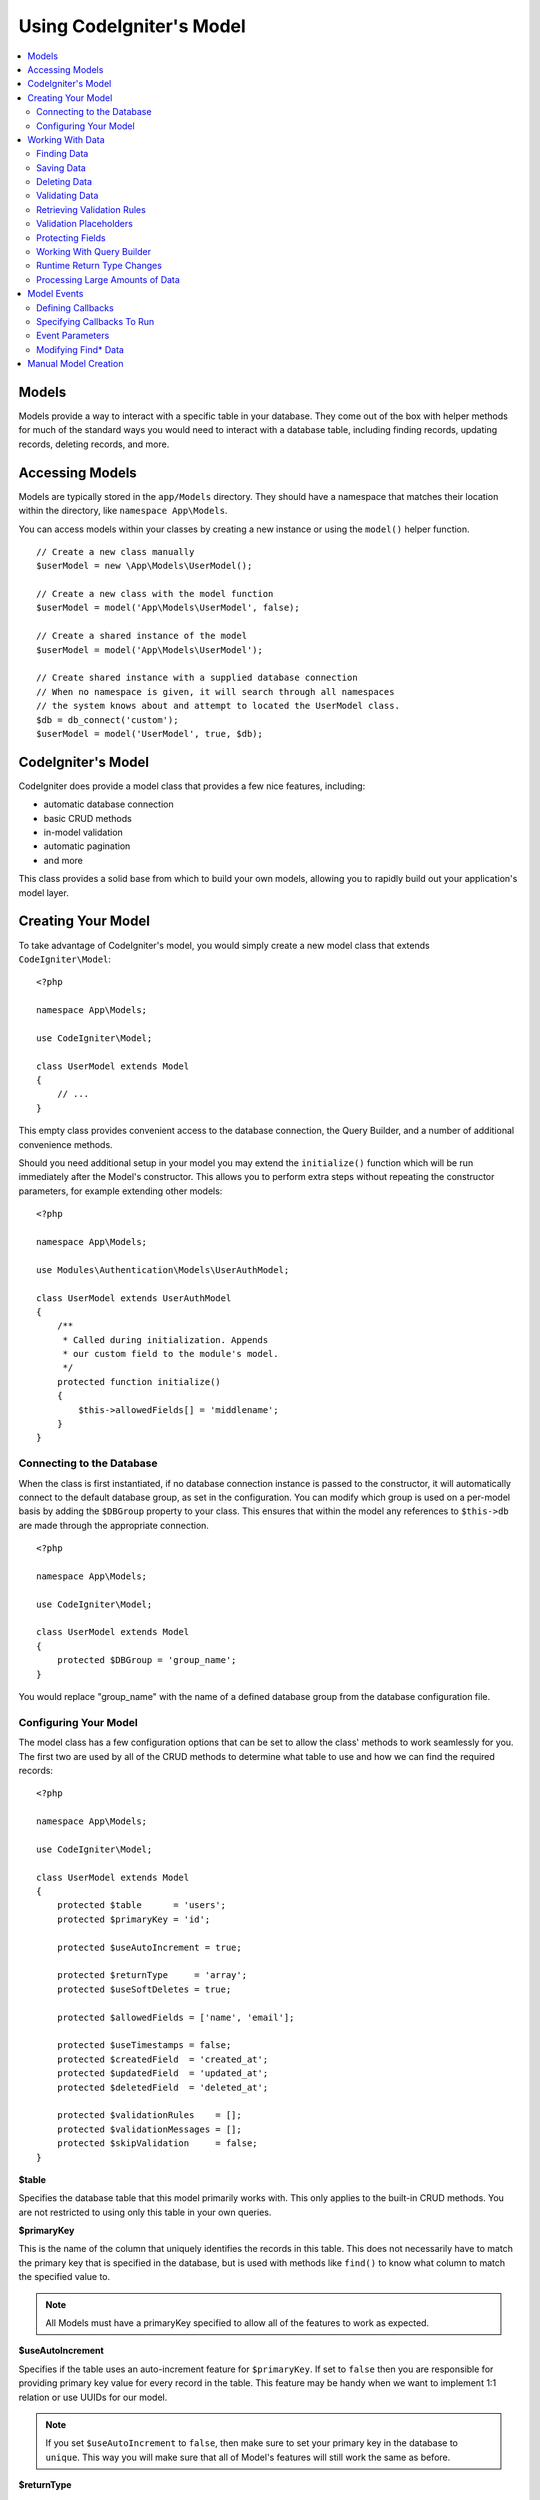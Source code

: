 #########################
Using CodeIgniter's Model
#########################

.. contents::
    :local:
    :depth: 2

Models
======

Models provide a way to interact with a specific table in your database. They come out of the box with helper
methods for much of the standard ways you would need to interact with a database table, including finding records,
updating records, deleting records, and more.

Accessing Models
================

Models are typically stored in the ``app/Models`` directory. They should have a namespace that matches their
location within the directory, like ``namespace App\Models``.

You can access models within your classes by creating a new instance or using the ``model()`` helper function.

::

    // Create a new class manually
    $userModel = new \App\Models\UserModel();

    // Create a new class with the model function
    $userModel = model('App\Models\UserModel', false);

    // Create a shared instance of the model
    $userModel = model('App\Models\UserModel');

    // Create shared instance with a supplied database connection
    // When no namespace is given, it will search through all namespaces
    // the system knows about and attempt to located the UserModel class.
    $db = db_connect('custom');
    $userModel = model('UserModel', true, $db);


CodeIgniter's Model
===================

CodeIgniter does provide a model class that provides a few nice features, including:

- automatic database connection
- basic CRUD methods
- in-model validation
- automatic pagination
- and more

This class provides a solid base from which to build your own models, allowing you to
rapidly build out your application's model layer.

Creating Your Model
===================

To take advantage of CodeIgniter's model, you would simply create a new model class
that extends ``CodeIgniter\Model``::

    <?php

    namespace App\Models;

    use CodeIgniter\Model;

    class UserModel extends Model
    {
        // ...
    }

This empty class provides convenient access to the database connection, the Query Builder,
and a number of additional convenience methods.

Should you need additional setup in your model you may extend the ``initialize()`` function
which will be run immediately after the Model's constructor. This allows you to perform
extra steps without repeating the constructor parameters, for example extending other models::

    <?php

    namespace App\Models;

    use Modules\Authentication\Models\UserAuthModel;

    class UserModel extends UserAuthModel
    {
        /**
         * Called during initialization. Appends
         * our custom field to the module's model.
         */
        protected function initialize()
        {
            $this->allowedFields[] = 'middlename';
        }
    }

Connecting to the Database
--------------------------

When the class is first instantiated, if no database connection instance is passed to the constructor,
it will automatically connect to the default database group, as set in the configuration. You can
modify which group is used on a per-model basis by adding the ``$DBGroup`` property to your class.
This ensures that within the model any references to ``$this->db`` are made through the appropriate
connection.
::

    <?php

    namespace App\Models;

    use CodeIgniter\Model;

    class UserModel extends Model
    {
        protected $DBGroup = 'group_name';
    }

You would replace "group_name" with the name of a defined database group from the database
configuration file.

Configuring Your Model
----------------------

The model class has a few configuration options that can be set to allow the class' methods
to work seamlessly for you. The first two are used by all of the CRUD methods to determine
what table to use and how we can find the required records::

    <?php

    namespace App\Models;

    use CodeIgniter\Model;

    class UserModel extends Model
    {
        protected $table      = 'users';
        protected $primaryKey = 'id';

        protected $useAutoIncrement = true;

        protected $returnType     = 'array';
        protected $useSoftDeletes = true;

        protected $allowedFields = ['name', 'email'];

        protected $useTimestamps = false;
        protected $createdField  = 'created_at';
        protected $updatedField  = 'updated_at';
        protected $deletedField  = 'deleted_at';

        protected $validationRules    = [];
        protected $validationMessages = [];
        protected $skipValidation     = false;
    }

**$table**

Specifies the database table that this model primarily works with. This only applies to the
built-in CRUD methods. You are not restricted to using only this table in your own
queries.

**$primaryKey**

This is the name of the column that uniquely identifies the records in this table. This
does not necessarily have to match the primary key that is specified in the database, but
is used with methods like ``find()`` to know what column to match the specified value to.

.. note:: All Models must have a primaryKey specified to allow all of the features to work
    as expected.

**$useAutoIncrement**

Specifies if the table uses an auto-increment feature for ``$primaryKey``. If set to ``false``
then you are responsible for providing primary key value for every record in the table. This
feature may be handy when we want to implement 1:1 relation or use UUIDs for our model.

.. note:: If you set ``$useAutoIncrement`` to ``false``, then make sure to set your primary
    key in the database to ``unique``. This way you will make sure that all of Model's features
    will still work the same as before.

**$returnType**

The Model's CRUD methods will take a step of work away from you and automatically return
the resulting data, instead of the Result object. This setting allows you to define
the type of data that is returned. Valid values are 'array', 'object', or the fully
qualified name of a class that can be used with the Result object's getCustomResultObject()
method.

**$useSoftDeletes**

If true, then any delete* method calls will set ``deleted_at`` in the database, instead of
actually deleting the row. This can preserve data when it might be referenced elsewhere, or
can maintain a "recycle bin" of objects that can be restored, or even simply preserve it as
part of a security trail. If true, the find* methods will only return non-deleted rows, unless
the withDeleted() method is called prior to calling the find* method.

This requires either a DATETIME or INTEGER field in the database as per the model's
$dateFormat setting. The default field name is ``deleted_at`` however this name can be
configured to any name of your choice by using $deletedField property.

**$allowedFields**

This array should be updated with the field names that can be set during ``save()``, ``insert()``, or
``update()`` methods. Any field names other than these will be discarded. This helps to protect
against just taking input from a form and throwing it all at the model, resulting in
potential mass assignment vulnerabilities.

**$useTimestamps**

This boolean value determines whether the current date is automatically added to all inserts
and updates. If true, will set the current time in the format specified by $dateFormat. This
requires that the table have columns named 'created_at' and 'updated_at' in the appropriate
data type.

**$createdField**

Specifies which database field to use for data record create timestamp.
Leave it empty to avoid updating it (even if ``$useTimestamps`` is enabled).

**$updatedField**

Specifies which database field should use for keep data record update timestamp.
Leave it empty to avoid update it (even ``$useTimestamps`` is enabled).

**$dateFormat**

This value works with ``$useTimestamps`` and ``$useSoftDeletes`` to ensure that the correct type of
date value gets inserted into the database. By default, this creates DATETIME values, but
valid options are: datetime, date, or int (a PHP timestamp). Using 'useSoftDeletes' or
'useTimestamps' with an invalid or missing dateFormat will cause an exception.

**$validationRules**

Contains either an array of validation rules as described in :ref:`validation-array`
or a string containing the name of a validation group, as described in the same section.
Described in more detail below.

**$validationMessages**

Contains an array of custom error messages that should be used during validation, as
described in :ref:`validation-custom-errors`. Described in more detail below.

**$skipValidation**

Whether validation should be skipped during all ``inserts`` and ``updates``. The default
value is false, meaning that data will always attempt to be validated. This is
primarily used by the ``skipValidation()`` method, but may be changed to ``true`` so
this model will never validate.

**$beforeInsert**
**$afterInsert**
**$beforeUpdate**
**$afterUpdate**
**$afterFind**
**$afterDelete**

These arrays allow you to specify callback methods that will be run on the data at the
time specified in the property name.

**$allowCallbacks**

Whether the callbacks defined above should be used.

Working With Data
=================

Finding Data
------------

Several functions are provided for doing basic CRUD work on your tables, including ``find()``,
``insert()``, ``update()``, ``delete()`` and more.

**find()**

Returns a single row where the primary key matches the value passed in as the first parameter::

    $user = $userModel->find($user_id);

The value is returned in the format specified in ``$returnType``.

You can specify more than one row to return by passing an array of primaryKey values instead
of just one::

    $users = $userModel->find([1,2,3]);

If no parameters are passed in, will return all rows in that model's table, effectively acting
like ``findAll()``, though less explicit.

**findColumn()**

Returns null or an indexed array of column values::

    $user = $userModel->findColumn($column_name);

``$column_name`` should be a name of single column else you will get the DataException.

**findAll()**

Returns all results::

    $users = $userModel->findAll();

This query may be modified by interjecting Query Builder commands as needed prior to calling this method::

    $users = $userModel->where('active', 1)
                       ->findAll();

You can pass in a limit and offset values as the first and second
parameters, respectively::

    $users = $userModel->findAll($limit, $offset);

**first()**

Returns the first row in the result set. This is best used in combination with the query builder.
::

    $user = $userModel->where('deleted', 0)
                      ->first();

**withDeleted()**

If $useSoftDeletes is true, then the find* methods will not return any rows where 'deleted_at IS NOT null'.
To temporarily override this, you can use the withDeleted() method prior to calling the find* method.
::

    // Only gets non-deleted rows (deleted = 0)
    $activeUsers = $userModel->findAll();

    // Gets all rows
    $allUsers = $userModel->withDeleted()->findAll();

**onlyDeleted()**

Whereas withDeleted() will return both deleted and not-deleted rows, this method modifies
the next find* methods to return only soft deleted rows::

    $deletedUsers = $userModel->onlyDeleted()->findAll();

Saving Data
-----------

**insert()**

An associative array of data is passed into this method as the only parameter to create a new
row of data in the database. The array's keys must match the name of the columns in a ``$table``, while
the array's values are the values to save for that key::

    $data = [
        'username' => 'darth',
        'email'    => 'd.vader@theempire.com',
    ];

    $userModel->insert($data);

**update()**

Updates an existing record in the database. The first parameter is the $primaryKey of the record to update.
An associative array of data is passed into this method as the second parameter. The array's keys must match the name
of the columns in a $table, while the array's values are the values to save for that key::

    $data = [
        'username' => 'darth',
        'email'    => 'd.vader@theempire.com',
    ];

    $userModel->update($id, $data);

Multiple records may be updated with a single call by passing an array of primary keys as the first parameter::

    $data = [
        'active' => 1,
    ];

    $userModel->update([1, 2, 3], $data);

When you need a more flexible solution, you can leave the parameters empty and it functions like the Query Builder's
update command, with the added benefit of validation, events, etc::

    $userModel
        ->whereIn('id', [1,2,3])
        ->set(['active' => 1])
        ->update();

**save()**

This is a wrapper around the insert() and update() methods that handle inserting or updating the record
automatically, based on whether it finds an array key matching the $primaryKey value::

    // Defined as a model property
    $primaryKey = 'id';

    // Does an insert()
    $data = [
        'username' => 'darth',
        'email'    => 'd.vader@theempire.com',
    ];

    $userModel->save($data);

    // Performs an update, since the primary key, 'id', is found.
    $data = [
        'id'       => 3,
        'username' => 'darth',
        'email'    => 'd.vader@theempire.com',
    ];
    $userModel->save($data);

The save method also can make working with custom class result objects much simpler by recognizing a non-simple
object and grabbing its public and protected values into an array, which is then passed to the appropriate
insert or update method. This allows you to work with Entity classes in a very clean way. Entity classes are
simple classes that represent a single instance of an object type, like a user, a blog post, job, etc. This
class is responsible for maintaining the business logic surrounding the object itself, like formatting
elements in a certain way, etc. They shouldn't have any idea about how they are saved to the database. At their
simplest, they might look like this::

    namespace App\Entities;

    class Job
    {
        protected $id;
        protected $name;
        protected $description;

        public function __get($key)
        {
            if (property_exists($this, $key)) {
                return $this->$key;
            }
        }

        public function __set($key, $value)
        {
            if (property_exists($this, $key)) {
                $this->$key = $value;
            }
        }
    }

A very simple model to work with this might look like::

    use CodeIgniter\Model;

    class JobModel extends Model
    {
        protected $table = 'jobs';
        protected $returnType = '\App\Entities\Job';
        protected $allowedFields = [
            'name', 'description'
        ];
    }

This model works with data from the ``jobs`` table, and returns all results as an instance of ``App\Entities\Job``.
When you need to persist that record to the database, you will need to either write custom methods, or use the
model's ``save()`` method to inspect the class, grab any public and private properties, and save them to the database::

    // Retrieve a Job instance
    $job = $model->find(15);

    // Make some changes
    $job->name = "Foobar";

    // Save the changes
    $model->save($job);

.. note:: If you find yourself working with Entities a lot, CodeIgniter provides a built-in :doc:`Entity class </models/entities>`
    that provides several handy features that make developing Entities simpler.

Deleting Data
-------------

**delete()**

Takes a primary key value as the first parameter and deletes the matching record from the model's table::

    $userModel->delete(12);

If the model's ``$useSoftDeletes`` value is true, this will update the row to set ``deleted_at`` to the current
date and time. You can force a permanent delete by setting the second parameter as true.

An array of primary keys can be passed in as the first parameter to delete multiple records at once::

    $userModel->delete([1,2,3]);

If no parameters are passed in, will act like the Query Builder's delete method, requiring a where call
previously::

    $userModel->where('id', 12)->delete();

**purgeDeleted()**

Cleans out the database table by permanently removing all rows that have 'deleted_at IS NOT NULL'. ::

    $userModel->purgeDeleted();

Validating Data
---------------

For many people, validating data in the model is the preferred way to ensure the data is kept to a single
standard, without duplicating code. The Model class provides a way to automatically have all data validated
prior to saving to the database with the ``insert()``, ``update()``, or ``save()`` methods.

The first step is to fill out the ``$validationRules`` class property with the fields and rules that should
be applied. If you have custom error message that you want to use, place them in the ``$validationMessages`` array::

    class UserModel extends Model
    {
        protected $validationRules    = [
            'username'     => 'required|alpha_numeric_space|min_length[3]',
            'email'        => 'required|valid_email|is_unique[users.email]',
            'password'     => 'required|min_length[8]',
            'pass_confirm' => 'required_with[password]|matches[password]',
        ];

        protected $validationMessages = [
            'email'        => [
                'is_unique' => 'Sorry. That email has already been taken. Please choose another.',
            ],
        ];
    }

The other way to set the validation rules to fields by functions,

.. php:function:: setValidationRule($field, $fieldRules)

    :param  string  $field:
    :param  array   $fieldRules:

    This function will set the field validation rules.

    Usage example::

        $fieldName = 'username';
        $fieldRules = 'required|alpha_numeric_space|min_length[3]';

        $model->setValidationRule($fieldName, $fieldRules);

.. php:function:: setValidationRules($validationRules)

    :param  array   $validationRules:

    This function will set the validation rules.

    Usage example::

        $validationRules = [
            'username' => 'required|alpha_numeric_space|min_length[3]',
            'email' => [
                'rules'  => 'required|valid_email|is_unique[users.email]',
                'errors' => [
                    'required' => 'We really need your email.',
                ],
            ],
        ];
        $model->setValidationRules($validationRules);

The other way to set the validation message to fields by functions,

.. php:function:: setValidationMessage($field, $fieldMessages)

    :param  string  $field:
    :param  array   $fieldMessages:

    This function will set the field wise error messages.

    Usage example::

        $fieldName = 'name';
        $fieldValidationMessage = [
            'required' => 'Your name is required here',
        ];
        $model->setValidationMessage($fieldName, $fieldValidationMessage);

.. php:function:: setValidationMessages($fieldMessages)

    :param  array   $fieldMessages:

    This function will set the field messages.

    Usage example::

        $fieldValidationMessage = [
            'name' => [
                'required'   => 'Your baby name is missing.',
                'min_length' => 'Too short, man!',
            ],
        ];
        $model->setValidationMessages($fieldValidationMessage);

Now, whenever you call the ``insert()``, ``update()``, or ``save()`` methods, the data will be validated. If it fails,
the model will return boolean **false**. You can use the ``errors()`` method to retrieve the validation errors::

    if ($model->save($data) === false) {
        return view('updateUser', ['errors' => $model->errors()]);
    }

This returns an array with the field names and their associated errors that can be used to either show all of the
errors at the top of the form, or to display them individually::

    <?php if (! empty($errors)): ?>
        <div class="alert alert-danger">
        <?php foreach ($errors as $field => $error): ?>
            <p><?= $error ?></p>
        <?php endforeach ?>
        </div>
    <?php endif ?>

If you'd rather organize your rules and error messages within the Validation configuration file, you can do that
and simply set ``$validationRules`` to the name of the validation rule group you created::

    class UserModel extends Model
    {
        protected $validationRules = 'users';
    }

Retrieving Validation Rules
---------------------------

You can retrieve a model's validation rules by accessing its ``validationRules``
property::

    $rules = $model->validationRules;

You can also retrieve just a subset of those rules by calling the accessor
method directly, with options::

    $rules = $model->getValidationRules($options);

The ``$options`` parameter is an associative array with one element,
whose key is either "except" or "only", and which has as its
value an array of fieldnames of interest.::

    // get the rules for all but the "username" field
    $rules = $model->getValidationRules(['except' => ['username']]);
    // get the rules for only the "city" and "state" fields
    $rules = $model->getValidationRules(['only' => ['city', 'state']]);

Validation Placeholders
-----------------------

The model provides a simple method to replace parts of your rules based on data that's being passed into it. This
sounds fairly obscure but can be especially handy with the ``is_unique`` validation rule. Placeholders are simply
the name of the field (or array key) that was passed in as ``$data`` surrounded by curly brackets. It will be
replaced by the **value** of the matched incoming field. An example should clarify this::

    protected $validationRules = [
        'email' => 'required|valid_email|is_unique[users.email,id,{id}]'
    ];

In this set of rules, it states that the email address should be unique in the database, except for the row
that has an id matching the placeholder's value. Assuming that the form POST data had the following::

    $_POST = [
        'id' => 4,
        'email' => 'foo@example.com'
    ];

then the ``{id}`` placeholder would be replaced with the number **4**, giving this revised rule::

    protected $validationRules = [
        'email' => 'required|valid_email|is_unique[users.email,id,4]'
    ];

So it will ignore the row in the database that has ``id=4`` when it verifies the email is unique.

This can also be used to create more dynamic rules at runtime, as long as you take care that any dynamic
keys passed in don't conflict with your form data.

Protecting Fields
-----------------

To help protect against Mass Assignment Attacks, the Model class **requires** that you list all of the field names
that can be changed during inserts and updates in the ``$allowedFields`` class property. Any data provided
in addition to these will be removed prior to hitting the database. This is great for ensuring that timestamps,
or primary keys do not get changed.
::

    protected $allowedFields = ['name', 'email', 'address'];

Occasionally, you will find times where you need to be able to change these elements. This is often during
testing, migrations, or seeds. In these cases, you can turn the protection on or off::

    $model->protect(false)
          ->insert($data)
          ->protect(true);

Working With Query Builder
--------------------------

You can get access to a shared instance of the Query Builder for that model's database connection any time you
need it::

    $builder = $userModel->builder();

This builder is already set up with the model's ``$table``. If you need access to another table
you can pass it in as a parameter, but be aware that this will not return a shared instance::

    $groupBuilder = $userModel->builder('groups');

You can also use Query Builder methods and the Model's CRUD methods in the same chained call, allowing for
very elegant use::

    $users = $userModel->where('status', 'active')
                       ->orderBy('last_login', 'asc')
                       ->findAll();

.. note:: You can also access the model's database connection seamlessly::

    $user_name = $userModel->escape($name);

Runtime Return Type Changes
----------------------------

You can specify the format that data should be returned as when using the find*() methods as the class property,
$returnType. There may be times that you would like the data back in a different format, though. The Model
provides methods that allow you to do just that.

.. note:: These methods only change the return type for the next **find*()** method call. After that,
    it is reset to its default value.

**asArray()**

Returns data from the next **find*()** method as associative arrays::

    $users = $userModel->asArray()->where('status', 'active')->findAll();

**asObject()**

Returns data from the next **find*()** method as standard objects or custom class intances::

    // Return as standard objects
    $users = $userModel->asObject()->where('status', 'active')->findAll();

    // Return as custom class instances
    $users = $userModel->asObject('User')->where('status', 'active')->findAll();

Processing Large Amounts of Data
--------------------------------

Sometimes, you need to process large amounts of data and would run the risk of running out of memory.
To make this simpler, you may use the chunk() method to get smaller chunks of data that you can then
do your work on. The first parameter is the number of rows to retrieve in a single chunk. The second
parameter is a Closure that will be called for each row of data.

This is best used during cronjobs, data exports, or other large tasks.
::

    $userModel->chunk(100, function ($data) {
        // do something.
        // $data is a single row of data.
    });

Model Events
============

There are several points within the model's execution that you can specify multiple callback methods to run.
These methods can be used to normalize data, hash passwords, save related entities, and much more. The following
points in the model's execution can be affected, each through a class property: ``$beforeInsert``, ``$afterInsert``,
``$beforeUpdate``, ``$afterUpdate``, ``$afterFind``, and ``$afterDelete``.

Defining Callbacks
------------------

You specify the callbacks by first creating a new class method in your model to use. This class will always
receive a ``$data`` array as its only parameter. The exact contents of the ``$data`` array will vary between events, but
will always contain a key named **data** that contains the primary data passed to the original method. In the case
of the insert* or update* methods, that will be the key/value pairs that are being inserted into the database. The
main array will also contain the other values passed to the method, and be detailed later. The callback method
must return the original $data array so other callbacks have the full information.

::

    protected function hashPassword(array $data)
    {
        if (! isset($data['data']['password'])) {
            return $data;
        }

        $data['data']['password_hash'] = password_hash($data['data']['password'], PASSWORD_DEFAULT);
        unset($data['data']['password']);

        return $data;
    }

Specifying Callbacks To Run
---------------------------

You specify when to run the callbacks by adding the method name to the appropriate class property (``$beforeInsert``, ``$afterUpdate``,
etc). Multiple callbacks can be added to a single event and they will be processed one after the other. You can
use the same callback in multiple events::

    protected $beforeInsert = ['hashPassword'];
    protected $beforeUpdate = ['hashPassword'];

Additionally, each model may allow (default) or deny callbacks class-wide by setting its ``$allowCallbacks`` property::

    protected $allowCallbacks = false;

You may also change this setting temporarily for a single model call sing the ``allowCallbacks()`` method::

    $model->allowCallbacks(false)->find(1); // No callbacks triggered
    $model->find(1); // Callbacks subject to original property value

Event Parameters
----------------

Since the exact data passed to each callback varies a bit, here are the details on what is in the ``$data`` parameter
passed to each event:

================ =========================================================================================================
Event            $data contents
================ =========================================================================================================
beforeInsert      **data** = the key/value pairs that are being inserted. If an object or Entity class is passed to the
                  insert method, it is first converted to an array.
afterInsert       **id** = the primary key of the new row, or 0 on failure.
                  **data** = the key/value pairs being inserted.
                  **result** = the results of the insert() method used through the Query Builder.
beforeUpdate      **id** = the array of primary keys of the rows being updated.
                  **data** = the key/value pairs that are being inserted. If an object or Entity class is passed to the
                  insert method, it is first converted to an array.
afterUpdate       **id** = the array of primary keys of the rows being updated.
                  **data** = the key/value pairs being updated.
                  **result** = the results of the update() method used through the Query Builder.
beforeFind        The name of the calling **method**, whether a **singleton** was requested, and these additional fields:
- first()         No additional fields
- find()          **id** = the primary key of the row being searched for.
- findAll()       **limit** = the number of rows to find.
                  **offset** = the number of rows to skip during the search.
afterFind         Same as **beforeFind** but including the resulting row(s) of data, or null if no result found.
beforeDelete      Varies by delete* method. See the following:
- delete()        **id** = primary key of row being deleted.
                  **purge** = boolean whether soft-delete rows should be hard deleted.
afterDelete       **id** = primary key of row being deleted.
                  **purge** = boolean whether soft-delete rows should be hard deleted.
                  **result** = the result of the delete() call on the Query Builder.
                  **data** = unused.
================ =========================================================================================================

Modifying Find* Data
--------------------

The ``beforeFind`` and ``afterFind`` methods can both return a modified set of data to override the normal response
from the model. For ``afterFind`` any changes made to ``data`` in the return array will automatically be passed back
to the calling context. In order for ``beforeFind`` to intercept the find workflow it must also return an additional
boolean, ``returnData``::

    protected $beforeFind = ['checkCache'];
    // ...
    protected function checkCache(array $data)
    {
        // Check if the requested item is already in our cache
        if (isset($data['id']) && $item = $this->getCachedItem($data['id']])) {
            $data['data']       = $item;
            $data['returnData'] = true;

            return $data;
        }

        // ...
    }

Manual Model Creation
=====================

You do not need to extend any special class to create a model for your application. All you need is to get an
instance of the database connection and you're good to go. This allows you to bypass the features CodeIgniter's
Model gives you out of the box, and create a fully custom experience.

::

    <?php

    namespace App\Models;

    use CodeIgniter\Database\ConnectionInterface;

    class UserModel
    {
        protected $db;

        public function __construct(ConnectionInterface &$db)
        {
            $this->db = &$db;
        }
    }
